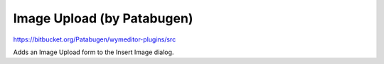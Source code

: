 Image Upload (by Patabugen)
===========================

https://bitbucket.org/Patabugen/wymeditor-plugins/src

Adds an Image Upload form to the Insert Image dialog.

